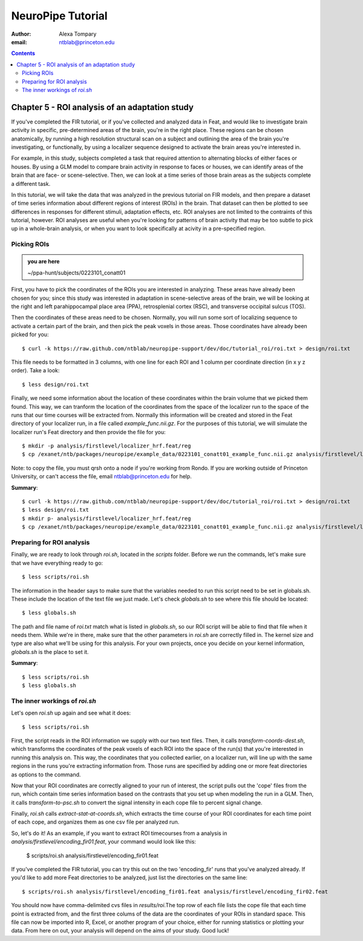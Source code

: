==================
NeuroPipe Tutorial
==================



:author: Alexa Tompary
:email: ntblab@princeton.edu



.. contents::



-----------------------------------------------
Chapter 5 - ROI analysis of an adaptation study
-----------------------------------------------

If you've completed the FIR tutorial, or if you've collected and analyzed data in Feat, and would like to investigate brain activity in specific, pre-determined areas of the brain, you're in the right place. These regions can be chosen anatomically, by running a high resolution structural scan on a subject and outlining the area of the brain you're investigating, or functionally, by using a localizer sequence designed to activate the brain areas you're interested in. 

For example, in this study, subjects completed a task that required attention to alternating blocks of either faces or houses. By using a GLM model to compare brain activity in response to faces or houses, we can identify areas of the brain that are face- or scene-selective. Then, we can look at a time series of those brain areas as the subjects complete a different task. 

In this tutorial, we will take the data that was analyzed in the previous tutorial on FIR models, and then prepare a dataset of time series information about different regions of interest (ROIs) in the brain. That dataset can then be plotted to see differences in responses for different stimuli, adaptation effects, etc.  ROI analyses are not limited to the contraints of this tutorial, however. ROI analyses are useful when you're looking for patterns of brain activity that may be too subtle to pick up in a whole-brain analysis, or when you want to look specifically at acivity in a pre-specified region. 

Picking ROIs
============

.. admonition:: you are here

   ~/ppa-hunt/subjects/0223101_conatt01

First, you have to pick the coordinates of the ROIs you are interested in analyzing. These areas have already been chosen for you; since this study was interested in adaptation in scene-selective areas of the brain, we will be looking at the right and left parahippocampal place area (PPA), retrosplenial cortex (RSC), and transverse occipital sulcus (TOS). 

Then the coordinates of these areas need to be chosen. Normally, you will run some sort of localizing sequence to activate a certain part of the brain, and then pick the peak voxels in those areas.  Those coordinates have already been picked for you::

 $ curl -k https://raw.github.com/ntblab/neuropipe-support/dev/doc/tutorial_roi/roi.txt > design/roi.txt
 
This file needs to be formatted in 3 columns, with one line for each ROI and 1 column per coordinate direction (in x y z order).  Take a look::

 $ less design/roi.txt
 
Finally, we need some information about the location of these coordinates within the brain volume that we picked them found. This way, we can tranform the location of the coordinates from the space of the localizer run to the space of the runs that our time courses will be extracted from. Normally this information will be created and stored in the Feat directory of your localizer run, in a file called *example_func.nii.gz*. For the purposes of this tutorial, we will simulate the localizer run's Feat directory and then provide the file for you::

 $ mkdir -p analysis/firstlevel/localizer_hrf.feat/reg
 $ cp /exanet/ntb/packages/neuropipe/example_data/0223101_conatt01_example_func.nii.gz analysis/firstlevel/localizer_hrf.feat/reg/example_func.nii.gz
 
Note: to copy the file, you must qrsh onto a node if you're working from Rondo. If you are working outside of Princeton University, or can't access the file, email ntblab@princeton.edu for help.
 
**Summary**::

 $ curl -k https://raw.github.com/ntblab/neuropipe-support/dev/doc/tutorial_roi/roi.txt > design/roi.txt
 $ less design/roi.txt
 $ mkdir p- analysis/firstlevel/localizer_hrf.feat/reg
 $ cp /exanet/ntb/packages/neuropipe/example_data/0223101_conatt01_example_func.nii.gz analysis/firstlevel/localizer_hrf.feat/reg/example_func.nii.gz

Preparing for ROI analysis
==========================
 
Finally, we are ready to look through *roi.sh*, located in the *scripts* folder. Before we run the commands, let's make sure that we have everything ready to go::

 $ less scripts/roi.sh
 
The information in the header says to make sure that the variables needed to run this script need to be set in globals.sh. These include the location of the text file we just made. Let's check *globals.sh* to see where this file should be located::

 $ less globals.sh

The path and file name of *roi.txt* match what is listed in *globals.sh*, so our ROI script will be able to find that file when it needs them. While we're in there, make sure that the other parameters in *roi.sh* are correctly filled in. The kernel size and type are also what we'll be using for this analysis. For your own projects, once you decide on your kernel information, *globals.sh* is the place to set it.

**Summary**::

 $ less scripts/roi.sh
 $ less globals.sh


The inner workings of *roi.sh*
==============================

Let's open *roi.sh* up again and see what it does::

 $ less scripts/roi.sh

First, the script reads in the ROI information we supply with our two text files. Then, it calls *transform-coords-dest.sh*, which transforms the coordinates of the peak voxels of each ROI into the space of the run(s) that you're interested in running this analysis on. This way, the coordinates that you collected earlier, on a localizer run, will line up with the same regions in the runs you're extracting information from.
Those runs are specified by adding one or more feat directories as options to the command.

Now that your ROI coordinates are correctly aligned to your run of interest, the script pulls out the 'cope' files from the run, which contain time series information based on the contrasts that you set up when modeling the run in a GLM. Then, it calls *transform-to-psc.sh* to convert the signal intensity in each cope file to percent signal change. 

Finally, *roi.sh* calls *extract-stat-at-coords.sh*, which extracts the time course of your ROI coordinates for each time point of each cope, and organizes them as one csv file per analyzed run.

So, let's do it! As an example, if you want to extract ROI timecourses from a analysis in *analysis/firstlevel/encoding_fir01.feat*, your command would look like this:

 $ scripts/roi.sh analysis/firstlevel/encoding_fir01.feat

If you've completed the FIR tutorial, you can try this out on the two 'encoding_fir' runs that you've analyzed already. If you'd like to add more Feat directories to be analyzed, just list the directories on the same line::

 $ scripts/roi.sh analysis/firstlevel/encoding_fir01.feat analysis/firstlevel/encoding_fir02.feat
 
You should now have comma-delimited cvs files in *results/roi*.The top row of each file lists the cope file that each time point is extracted from, and the first three colums of the data are the coordinates of your ROIs in standard space. This file can now be imported into R, Excel, or another program of your choice, either for running statistics or plotting your data.  From here on out, your analysis will depend on the aims of your study. Good luck!





 
